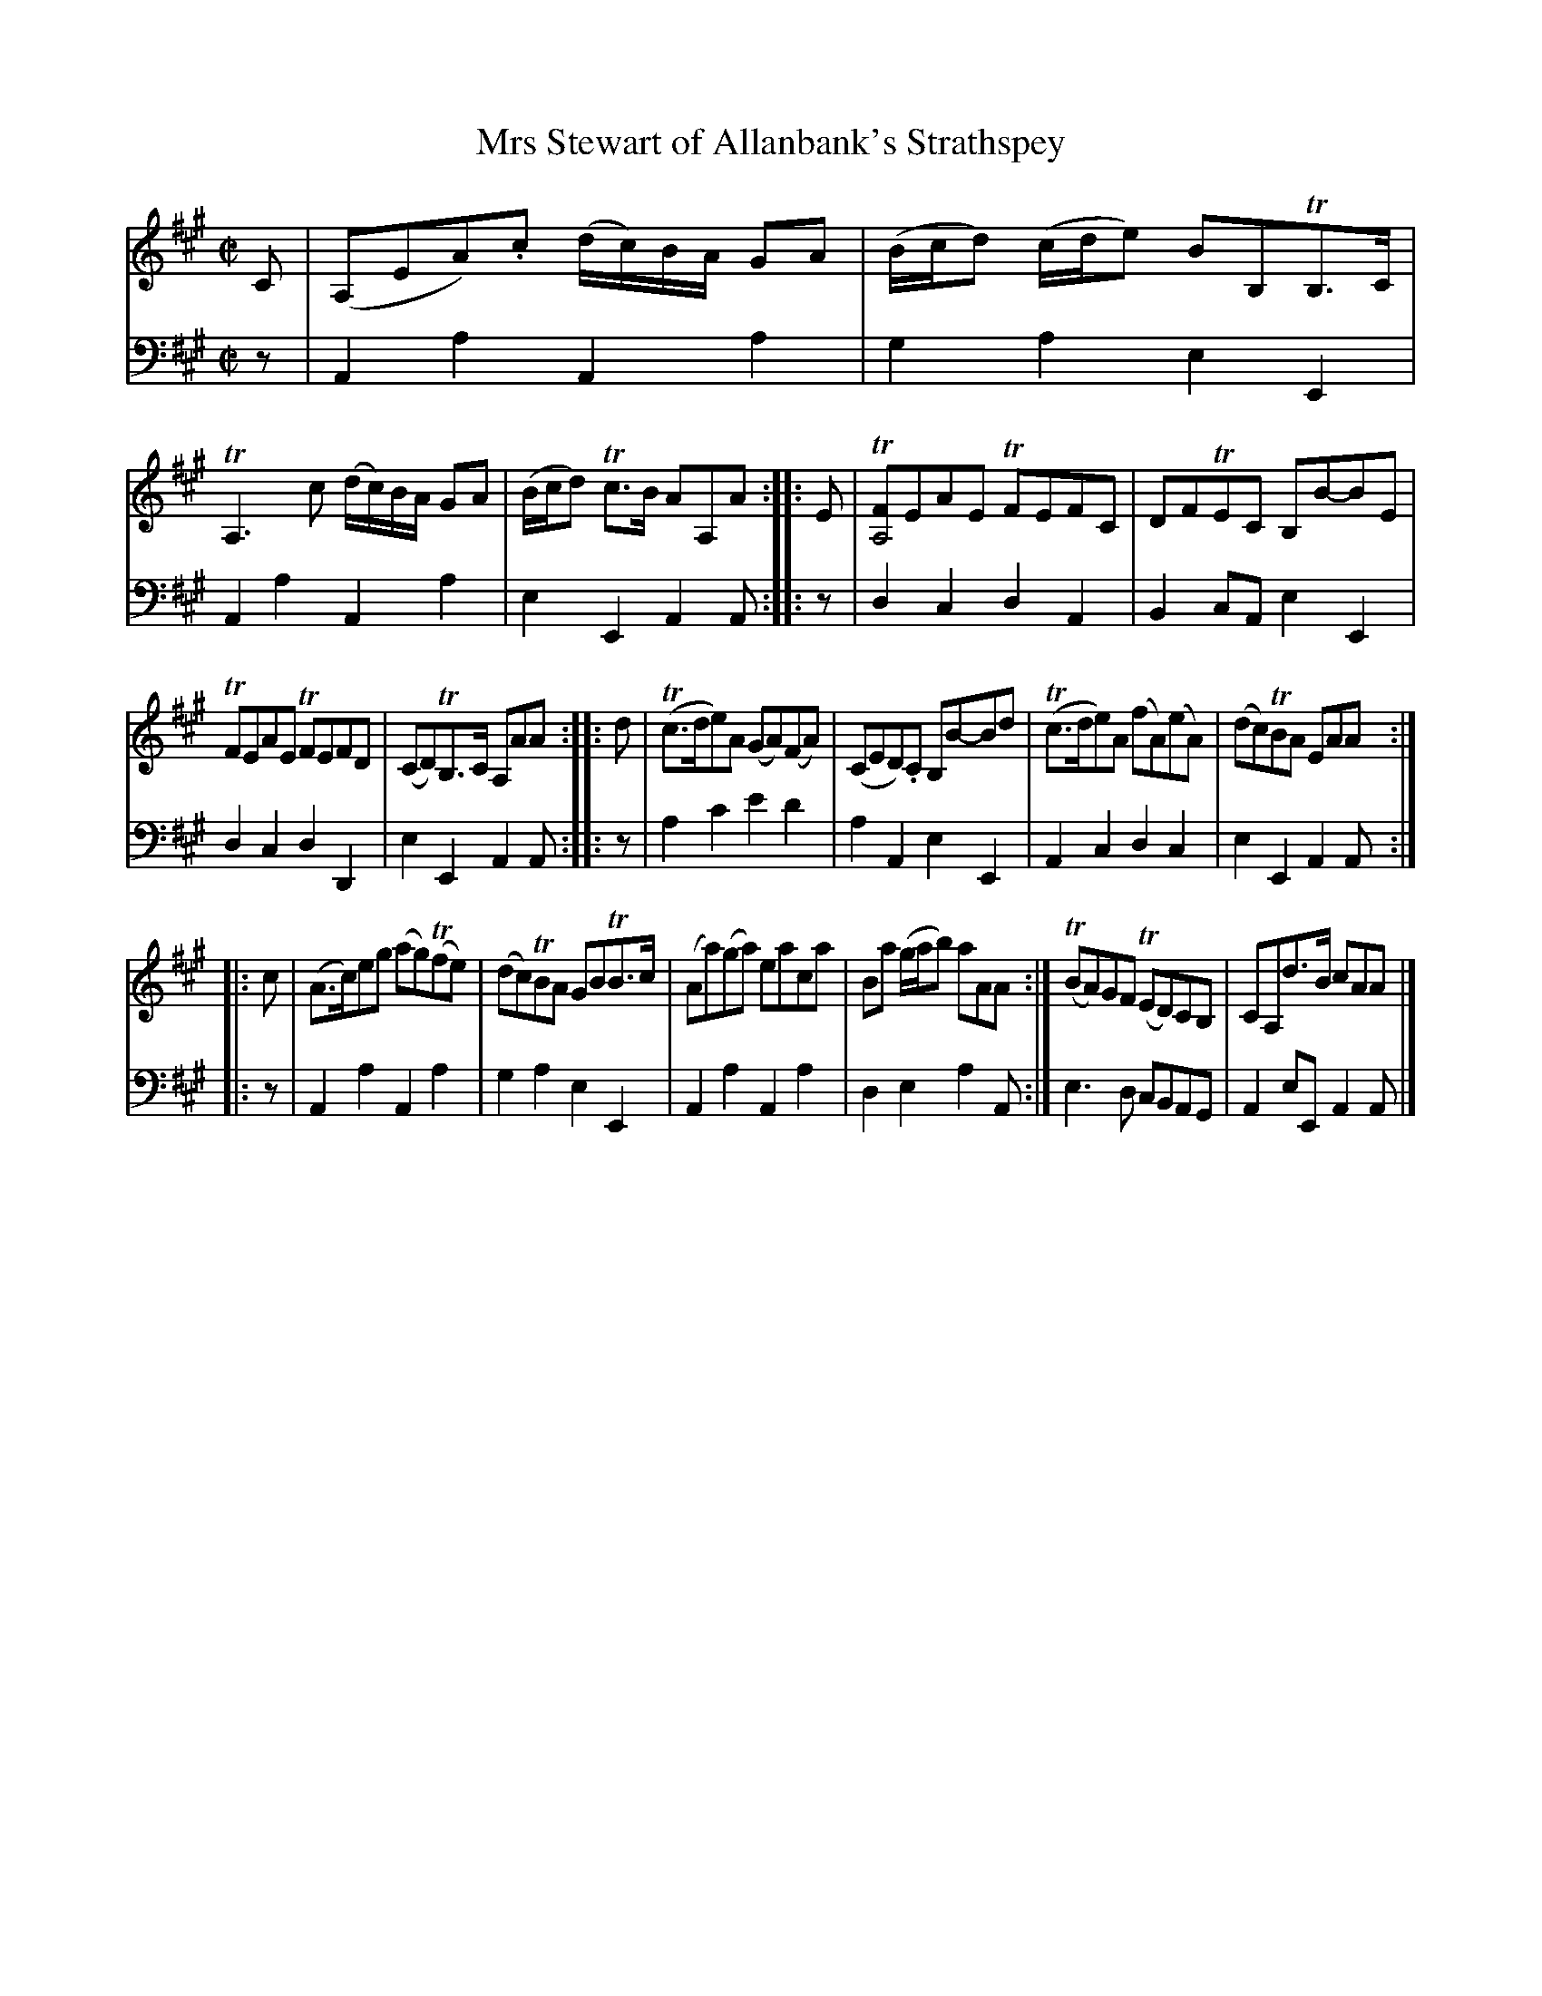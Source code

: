 X: 2211
T: Mrs Stewart of Allanbank's Strathspey
%R: strathspey
B: Niel Gow & Sons "A Second Collection of Strathspey Reels, etc." v.2 p.21 #1 (top 4 staves continued from p.20)
Z: 2022 John Chambers <jc:trillian.mit.edu>
M: C|
L: 1/8
K: A
% - - - - - - - - - -
% Voice 1 reformatted for 3 6-bar lines.
V: 1 staves=2
C |\
(A,EA).c (d/c/)B/A/ GA | (B/c/d) (c/d/e) BB,TB,>C | TA,3c (d/c/)B/A/ GA | (B/c/d) Tc>B AA,A :||: E | T[FA,4]EAE TFEFC | DFTEC B,B-BE |
TFEAE TFEFD | (CD)TB,>C A,AA :||: d | (Tc>de)A (GA)(FA) | (CED).C B,B-Bd | (Tc>de)A (fA)(eA) | (dc)TBA EAA :|
|: c | (A>c)eg (ag)(Tfe) | (dc)TBA GBTB>c | (Aa)(ga) eaca | Ba (g/a/b) aAA :| (TBA)GF (TED)CB, | CA,d>B cAA |]
% - - - - - - - - - -
% Voice 2 preserves the staff layout in the book.
V: 2 clef=bass middle=d
z | A2a2 A2a2 | g2a2 e2E2 | A2a2 A2a2 | e2E2 A2A :||: z | d2c2 d2A2 |
B2cA e2E2 | d2c2 d2D2 |e2E2 A2A :||: z | a2c'2 e'2d'2 | a2A2 e2E2 | A2c2 d2c2 | e2E2
A2A :||: z | A2a2 A2a2 | g2a2 e2E2 | A2a2 A2a2 | d2e2 a2A :| e3d cBAG | A2eE A2A |]
